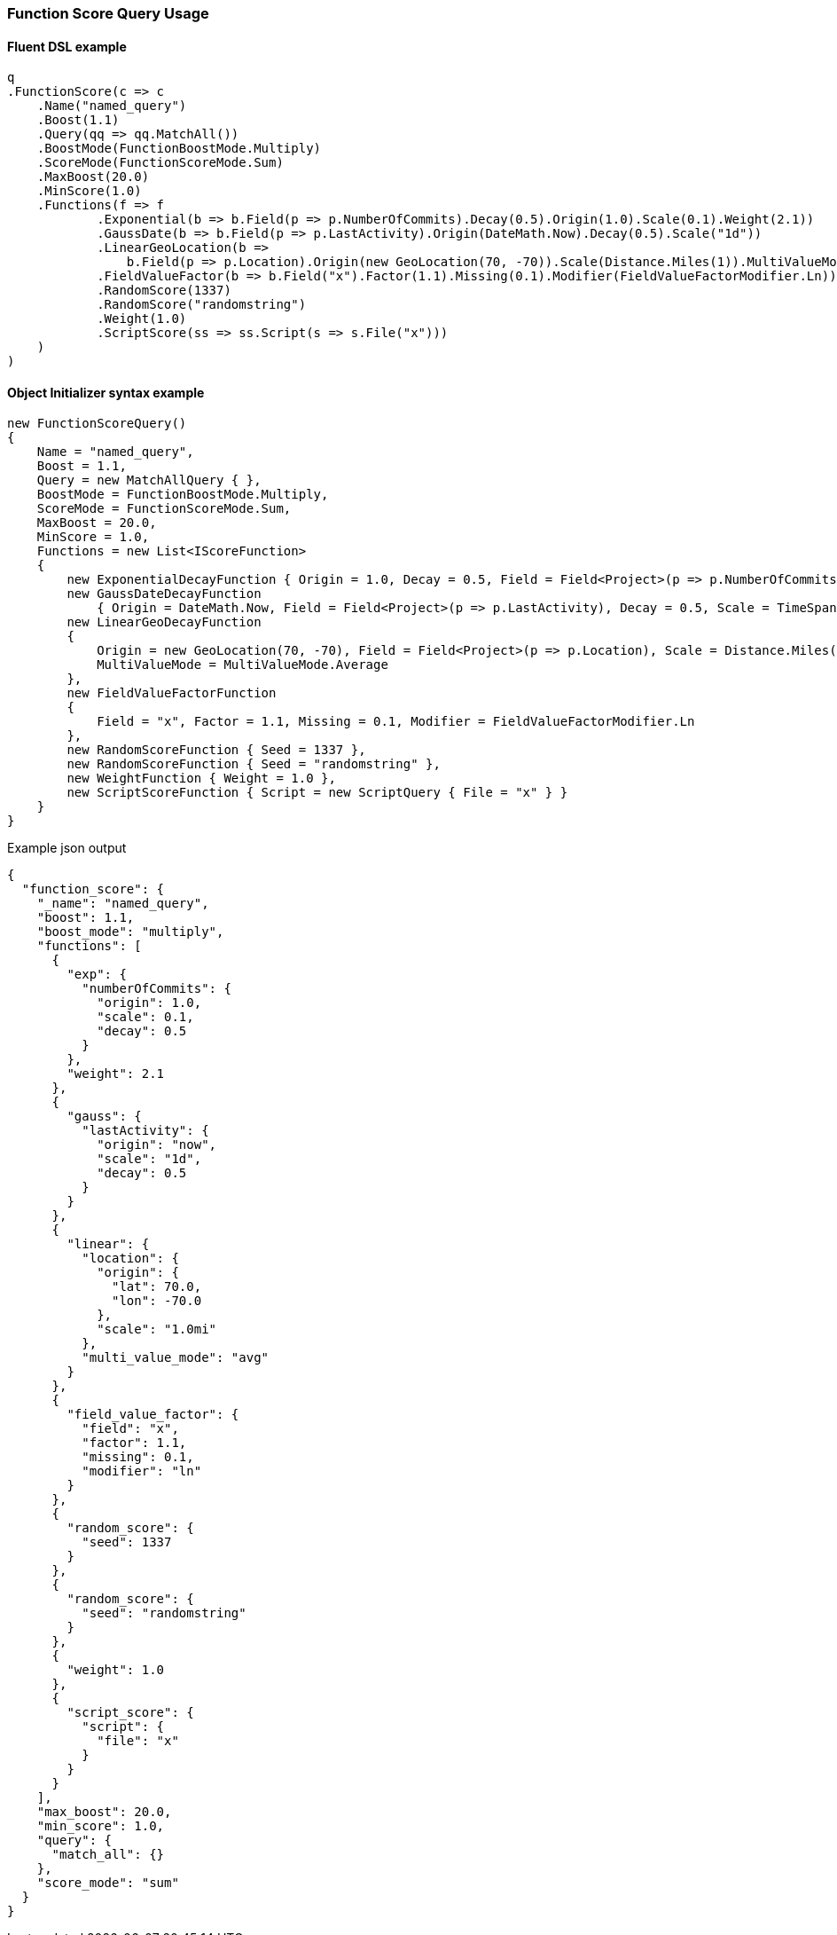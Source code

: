 :ref_current: https://www.elastic.co/guide/en/elasticsearch/reference/5.6

:xpack_current: https://www.elastic.co/guide/en/x-pack/5.6

:github: https://github.com/elastic/elasticsearch-net

:nuget: https://www.nuget.org/packages

////
IMPORTANT NOTE
==============
This file has been generated from https://github.com/elastic/elasticsearch-net/tree/5.x/src/Tests/QueryDsl/Compound/FunctionScore/FunctionScoreQueryUsageTests.cs. 
If you wish to submit a PR for any spelling mistakes, typos or grammatical errors for this file,
please modify the original csharp file found at the link and submit the PR with that change. Thanks!
////

[[function-score-query-usage]]
=== Function Score Query Usage

==== Fluent DSL example

[source,csharp]
----
q
.FunctionScore(c => c
    .Name("named_query")
    .Boost(1.1)
    .Query(qq => qq.MatchAll())
    .BoostMode(FunctionBoostMode.Multiply)
    .ScoreMode(FunctionScoreMode.Sum)
    .MaxBoost(20.0)
    .MinScore(1.0)
    .Functions(f => f
            .Exponential(b => b.Field(p => p.NumberOfCommits).Decay(0.5).Origin(1.0).Scale(0.1).Weight(2.1))
            .GaussDate(b => b.Field(p => p.LastActivity).Origin(DateMath.Now).Decay(0.5).Scale("1d"))
            .LinearGeoLocation(b =>
                b.Field(p => p.Location).Origin(new GeoLocation(70, -70)).Scale(Distance.Miles(1)).MultiValueMode(MultiValueMode.Average))
            .FieldValueFactor(b => b.Field("x").Factor(1.1).Missing(0.1).Modifier(FieldValueFactorModifier.Ln))
            .RandomScore(1337)
            .RandomScore("randomstring")
            .Weight(1.0)
            .ScriptScore(ss => ss.Script(s => s.File("x")))
    )
)
----

==== Object Initializer syntax example

[source,csharp]
----
new FunctionScoreQuery()
{
    Name = "named_query",
    Boost = 1.1,
    Query = new MatchAllQuery { },
    BoostMode = FunctionBoostMode.Multiply,
    ScoreMode = FunctionScoreMode.Sum,
    MaxBoost = 20.0,
    MinScore = 1.0,
    Functions = new List<IScoreFunction>
    {
        new ExponentialDecayFunction { Origin = 1.0, Decay = 0.5, Field = Field<Project>(p => p.NumberOfCommits), Scale = 0.1, Weight = 2.1 },
        new GaussDateDecayFunction
            { Origin = DateMath.Now, Field = Field<Project>(p => p.LastActivity), Decay = 0.5, Scale = TimeSpan.FromDays(1) },
        new LinearGeoDecayFunction
        {
            Origin = new GeoLocation(70, -70), Field = Field<Project>(p => p.Location), Scale = Distance.Miles(1),
            MultiValueMode = MultiValueMode.Average
        },
        new FieldValueFactorFunction
        {
            Field = "x", Factor = 1.1, Missing = 0.1, Modifier = FieldValueFactorModifier.Ln
        },
        new RandomScoreFunction { Seed = 1337 },
        new RandomScoreFunction { Seed = "randomstring" },
        new WeightFunction { Weight = 1.0 },
        new ScriptScoreFunction { Script = new ScriptQuery { File = "x" } }
    }
}
----

[source,javascript]
.Example json output
----
{
  "function_score": {
    "_name": "named_query",
    "boost": 1.1,
    "boost_mode": "multiply",
    "functions": [
      {
        "exp": {
          "numberOfCommits": {
            "origin": 1.0,
            "scale": 0.1,
            "decay": 0.5
          }
        },
        "weight": 2.1
      },
      {
        "gauss": {
          "lastActivity": {
            "origin": "now",
            "scale": "1d",
            "decay": 0.5
          }
        }
      },
      {
        "linear": {
          "location": {
            "origin": {
              "lat": 70.0,
              "lon": -70.0
            },
            "scale": "1.0mi"
          },
          "multi_value_mode": "avg"
        }
      },
      {
        "field_value_factor": {
          "field": "x",
          "factor": 1.1,
          "missing": 0.1,
          "modifier": "ln"
        }
      },
      {
        "random_score": {
          "seed": 1337
        }
      },
      {
        "random_score": {
          "seed": "randomstring"
        }
      },
      {
        "weight": 1.0
      },
      {
        "script_score": {
          "script": {
            "file": "x"
          }
        }
      }
    ],
    "max_boost": 20.0,
    "min_score": 1.0,
    "query": {
      "match_all": {}
    },
    "score_mode": "sum"
  }
}
----

